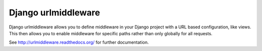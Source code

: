 Django urlmiddleware
========================================

Django urlmiddleware allows you to define middleware in your Django project 
with a URL based configuration, like views. This then allows you to enable 
middleware for specific paths rather than only globally for all requests.

See http://urlmiddleware.readthedocs.org/ for further documentation.